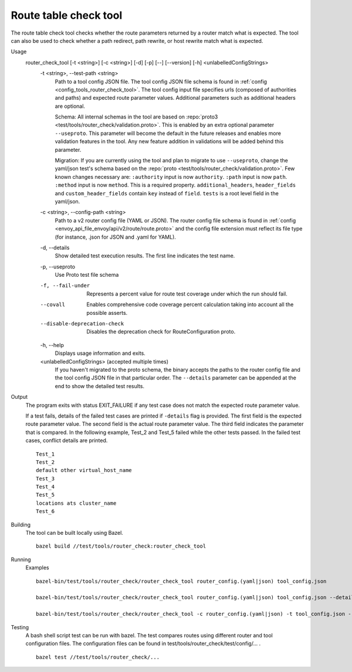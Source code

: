 .. _install_tools_route_table_check_tool:

Route table check tool
=======================

The route table check tool checks whether the route parameters returned by a router match what is expected.
The tool can also be used to check whether a path redirect, path rewrite, or host rewrite
match what is expected.

Usage
  router_check_tool [-t <string>] [-c <string>] [-d] [-p] [--] [--version] [-h] <unlabelledConfigStrings>
    -t <string>,  --test-path <string>
      Path to a tool config JSON file. The tool config JSON file schema is found in
      :ref:`config <config_tools_router_check_tool>`.
      The tool config input file specifies urls (composed of authorities and paths)
      and expected route parameter values. Additional parameters such as additional headers are optional.
      
      Schema: All internal schemas in the tool are based on :repo:`proto3 <test/tools/router_check/validation.proto>`.
      This is enabled by an extra optional parameter ``--useproto``.
      This parameter will become the default in the future releases and enables more validation features in the tool.
      Any new feature addition in validations will be added behind this parameter.

      Migration: If you are currently using the tool and plan to migrate to use ``--useproto``,
      change the yaml/json test's schema based on the :repo:`proto <test/tools/router_check/validation.proto>`.
      Few known changes necessary are:
      ``:authority`` input is now ``authority``.
      ``:path`` input is now ``path``.
      ``:method`` input is now ``method``. This is a required property.
      ``additional_headers``, ``header_fields`` and ``custom_header_fields`` contain ``key`` instead of ``field``.
      ``tests`` is a root level field in the yaml/json.

    -c <string>,  --config-path <string>
      Path to a v2 router config file (YAML or JSON). The router config file schema is found in
      :ref:`config <envoy_api_file_envoy/api/v2/route/route.proto>` and the config file extension
      must reflect its file type (for instance, .json for JSON and .yaml for YAML).

    -d,  --details
      Show detailed test execution results. The first line indicates the test name.

    -p,  --useproto
      Use Proto test file schema

    -f, --fail-under
      Represents a percent value for route test coverage under which the run should fail.

    --covall
      Enables comprehensive code coverage percent calculation taking into account all the possible
      asserts.

    --disable-deprecation-check
      Disables the deprecation check for RouteConfiguration proto.

    -h,  --help
      Displays usage information and exits.

    <unlabelledConfigStrings>  (accepted multiple times)
      If you haven't migrated to the proto schema, the binary accepts the paths to the 
      router config file and the tool config JSON file in that particular order.
      The ``--details`` parameter can be appended at the end to show the detailed test results.

Output
  The program exits with status EXIT_FAILURE if any test case does not match the expected route parameter
  value.

  If a test fails, details of the failed test cases are printed if ``-details`` flag is provided. 
  The first field is the expected route parameter value. The second field is the actual route parameter value. 
  The third field indicates the parameter that is compared.
  In the following example, Test_2 and Test_5 failed while the other tests
  passed. In the failed test cases, conflict details are printed. ::

    Test_1
    Test_2
    default other virtual_host_name
    Test_3
    Test_4
    Test_5
    locations ats cluster_name
    Test_6

Building
  The tool can be built locally using Bazel. ::

    bazel build //test/tools/router_check:router_check_tool

Running
  Examples ::

    bazel-bin/test/tools/router_check/router_check_tool router_config.(yaml|json) tool_config.json

    bazel-bin/test/tools/router_check/router_check_tool router_config.(yaml|json) tool_config.json --details

    bazel-bin/test/tools/router_check/router_check_tool -c router_config.(yaml|json) -t tool_config.json --details --useproto

Testing
  A bash shell script test can be run with bazel. The test compares routes using different router and
  tool configuration files. The configuration files can be found in
  test/tools/router_check/test/config/... . ::

    bazel test //test/tools/router_check/...
